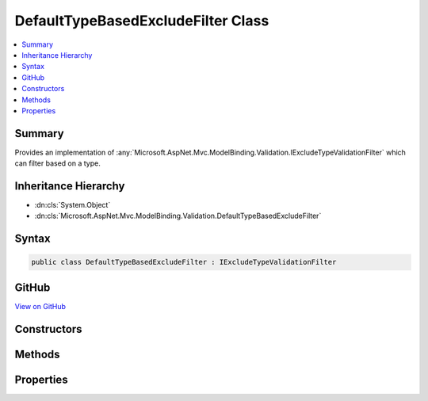 

DefaultTypeBasedExcludeFilter Class
===================================



.. contents:: 
   :local:



Summary
-------

Provides an implementation of :any:`Microsoft.AspNet.Mvc.ModelBinding.Validation.IExcludeTypeValidationFilter` which can filter
based on a type.





Inheritance Hierarchy
---------------------


* :dn:cls:`System.Object`
* :dn:cls:`Microsoft.AspNet.Mvc.ModelBinding.Validation.DefaultTypeBasedExcludeFilter`








Syntax
------

.. code-block:: csharp

   public class DefaultTypeBasedExcludeFilter : IExcludeTypeValidationFilter





GitHub
------

`View on GitHub <https://github.com/aspnet/apidocs/blob/master/aspnet/mvc/src/Microsoft.AspNet.Mvc.Core/ModelBinding/Validation/DefaultTypeBasedExcludeFilter.cs>`_





.. dn:class:: Microsoft.AspNet.Mvc.ModelBinding.Validation.DefaultTypeBasedExcludeFilter

Constructors
------------

.. dn:class:: Microsoft.AspNet.Mvc.ModelBinding.Validation.DefaultTypeBasedExcludeFilter
    :noindex:
    :hidden:

    
    .. dn:constructor:: Microsoft.AspNet.Mvc.ModelBinding.Validation.DefaultTypeBasedExcludeFilter.DefaultTypeBasedExcludeFilter(System.Type)
    
        
    
        Creates a new instance of :any:`Microsoft.AspNet.Mvc.ModelBinding.Validation.DefaultTypeBasedExcludeFilter`\.
    
        
        
        
        :param type: The type which needs to be excluded.
        
        :type type: System.Type
    
        
        .. code-block:: csharp
    
           public DefaultTypeBasedExcludeFilter(Type type)
    

Methods
-------

.. dn:class:: Microsoft.AspNet.Mvc.ModelBinding.Validation.DefaultTypeBasedExcludeFilter
    :noindex:
    :hidden:

    
    .. dn:method:: Microsoft.AspNet.Mvc.ModelBinding.Validation.DefaultTypeBasedExcludeFilter.IsTypeExcluded(System.Type)
    
        
        
        
        :type propertyType: System.Type
        :rtype: System.Boolean
    
        
        .. code-block:: csharp
    
           public bool IsTypeExcluded(Type propertyType)
    

Properties
----------

.. dn:class:: Microsoft.AspNet.Mvc.ModelBinding.Validation.DefaultTypeBasedExcludeFilter
    :noindex:
    :hidden:

    
    .. dn:property:: Microsoft.AspNet.Mvc.ModelBinding.Validation.DefaultTypeBasedExcludeFilter.ExcludedType
    
        
    
        Gets the type which is excluded from validation.
    
        
        :rtype: System.Type
    
        
        .. code-block:: csharp
    
           public Type ExcludedType { get; }
    

